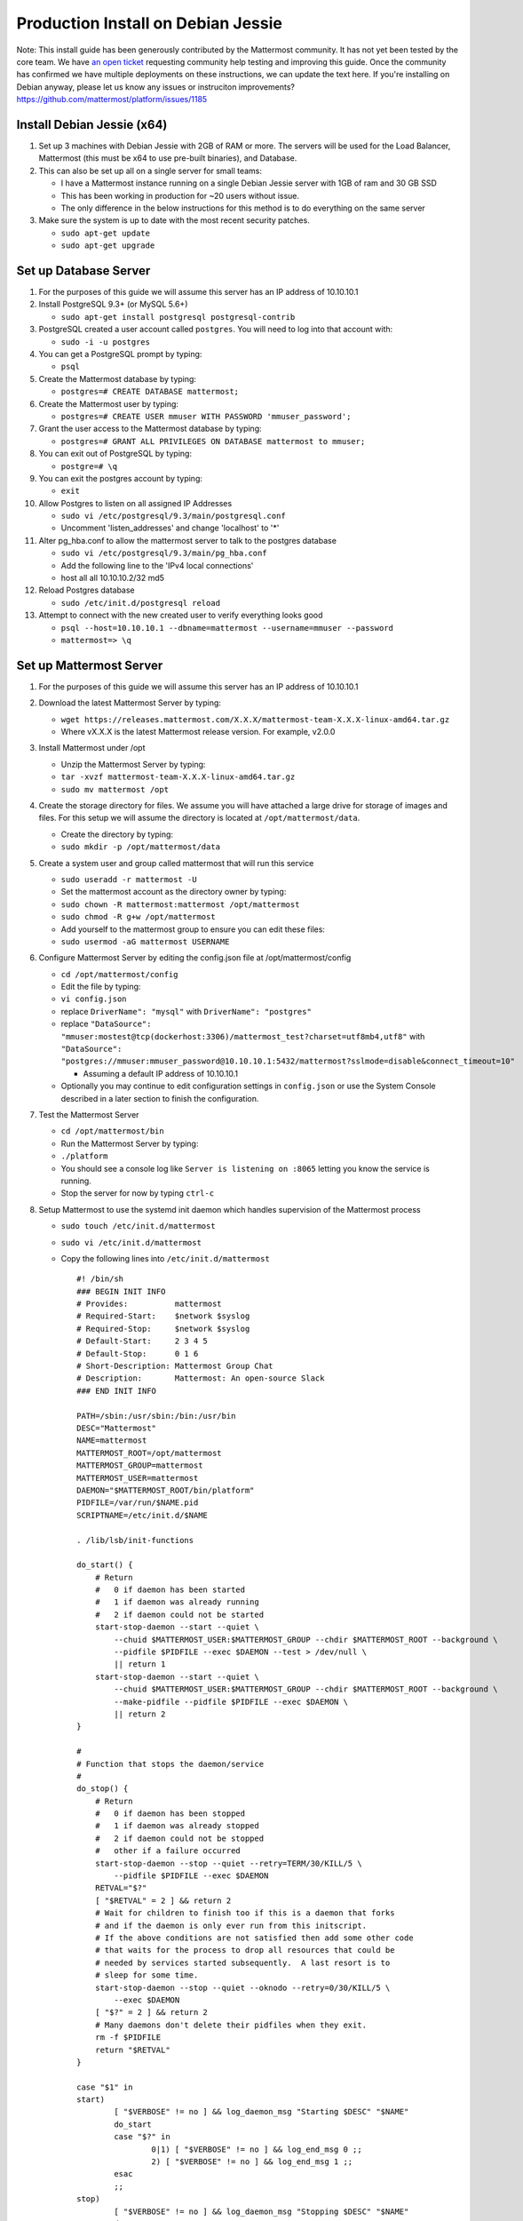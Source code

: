 ..  _prod-debian:

Production Install on Debian Jessie
===================================

Note: This install guide has been generously contributed by the
Mattermost community. It has not yet been tested by the core team. We
have `an open
ticket <https://github.com/mattermost/platform/issues/1185>`__
requesting community help testing and improving this guide. Once the
community has confirmed we have multiple deployments on these
instructions, we can update the text here. If you're installing on
Debian anyway, please let us know any issues or instruciton
improvements? https://github.com/mattermost/platform/issues/1185

Install Debian Jessie (x64)
---------------------------

1. Set up 3 machines with Debian Jessie with 2GB of RAM or more. The
   servers will be used for the Load Balancer, Mattermost (this must be
   x64 to use pre-built binaries), and Database.
2. This can also be set up all on a single server for small teams:

   -  I have a Mattermost instance running on a single Debian Jessie
      server with 1GB of ram and 30 GB SSD
   -  This has been working in production for ~20 users without issue.
   -  The only difference in the below instructions for this method is
      to do everything on the same server

3. Make sure the system is up to date with the most recent security
   patches.

   -  ``sudo apt-get update``
   -  ``sudo apt-get upgrade``

Set up Database Server
----------------------

1.  For the purposes of this guide we will assume this server has an IP
    address of 10.10.10.1
2.  Install PostgreSQL 9.3+ (or MySQL 5.6+)

    -  ``sudo apt-get install postgresql postgresql-contrib``

3.  PostgreSQL created a user account called ``postgres``. You will need
    to log into that account with:

    -  ``sudo -i -u postgres``

4.  You can get a PostgreSQL prompt by typing:

    -  ``psql``

5.  Create the Mattermost database by typing:

    -  ``postgres=# CREATE DATABASE mattermost;``

6.  Create the Mattermost user by typing:

    -  ``postgres=# CREATE USER mmuser WITH PASSWORD 'mmuser_password';``

7.  Grant the user access to the Mattermost database by typing:

    -  ``postgres=# GRANT ALL PRIVILEGES ON DATABASE mattermost to mmuser;``

8.  You can exit out of PostgreSQL by typing:

    -  ``postgre=# \q``

9.  You can exit the postgres account by typing:

    -  ``exit``

10. Allow Postgres to listen on all assigned IP Addresses

    -  ``sudo vi /etc/postgresql/9.3/main/postgresql.conf``
    -  Uncomment 'listen\_addresses' and change 'localhost' to '\*'

11. Alter pg\_hba.conf to allow the mattermost server to talk to the
    postgres database

    -  ``sudo vi /etc/postgresql/9.3/main/pg_hba.conf``
    -  Add the following line to the 'IPv4 local connections'
    -  host all all 10.10.10.2/32 md5

12. Reload Postgres database

    -  ``sudo /etc/init.d/postgresql reload``

13. Attempt to connect with the new created user to verify everything
    looks good

    -  ``psql --host=10.10.10.1 --dbname=mattermost --username=mmuser --password``
    -  ``mattermost=> \q``

Set up Mattermost Server
------------------------

1. For the purposes of this guide we will assume this server has an IP
   address of 10.10.10.1
2. Download the latest Mattermost Server by typing:

   -  ``wget https://releases.mattermost.com/X.X.X/mattermost-team-X.X.X-linux-amd64.tar.gz``
   -  Where vX.X.X is the latest Mattermost release version. For
      example, v2.0.0

3. Install Mattermost under /opt

   -  Unzip the Mattermost Server by typing:
   -  ``tar -xvzf mattermost-team-X.X.X-linux-amd64.tar.gz``
   -  ``sudo mv mattermost /opt``

4. Create the storage directory for files. We assume you will have
   attached a large drive for storage of images and files. For this
   setup we will assume the directory is located at
   ``/opt/mattermost/data``.

   -  Create the directory by typing:
   -  ``sudo mkdir -p /opt/mattermost/data``

5. Create a system user and group called mattermost that will run this
   service

   -  ``sudo useradd -r mattermost -U``
   -  Set the mattermost account as the directory owner by typing:
   -  ``sudo chown -R mattermost:mattermost /opt/mattermost``
   -  ``sudo chmod -R g+w /opt/mattermost``
   -  Add yourself to the mattermost group to ensure you can edit these
      files:
   -  ``sudo usermod -aG mattermost USERNAME``

6. Configure Mattermost Server by editing the config.json file at
   /opt/mattermost/config

   -  ``cd /opt/mattermost/config``
   -  Edit the file by typing:
   -  ``vi config.json``
   -  replace ``DriverName": "mysql"`` with ``DriverName": "postgres"``
   -  replace
      ``"DataSource": "mmuser:mostest@tcp(dockerhost:3306)/mattermost_test?charset=utf8mb4,utf8"``
      with
      ``"DataSource": "postgres://mmuser:mmuser_password@10.10.10.1:5432/mattermost?sslmode=disable&connect_timeout=10"``

      -  Assuming a default IP address of 10.10.10.1

   -  Optionally you may continue to edit configuration settings in
      ``config.json`` or use the System Console described in a later
      section to finish the configuration.

7. Test the Mattermost Server

   -  ``cd /opt/mattermost/bin``
   -  Run the Mattermost Server by typing:
   -  ``./platform``
   -  You should see a console log like ``Server is listening on :8065``
      letting you know the service is running.
   -  Stop the server for now by typing ``ctrl-c``

8. Setup Mattermost to use the systemd init daemon which handles
   supervision of the Mattermost process

   -  ``sudo touch /etc/init.d/mattermost``
   -  ``sudo vi /etc/init.d/mattermost``
   -  Copy the following lines into ``/etc/init.d/mattermost``

      ::

          #! /bin/sh
          ### BEGIN INIT INFO
          # Provides:          mattermost
          # Required-Start:    $network $syslog
          # Required-Stop:     $network $syslog
          # Default-Start:     2 3 4 5
          # Default-Stop:      0 1 6
          # Short-Description: Mattermost Group Chat
          # Description:       Mattermost: An open-source Slack
          ### END INIT INFO

          PATH=/sbin:/usr/sbin:/bin:/usr/bin
          DESC="Mattermost"
          NAME=mattermost
          MATTERMOST_ROOT=/opt/mattermost
          MATTERMOST_GROUP=mattermost
          MATTERMOST_USER=mattermost
          DAEMON="$MATTERMOST_ROOT/bin/platform"
          PIDFILE=/var/run/$NAME.pid
          SCRIPTNAME=/etc/init.d/$NAME

          . /lib/lsb/init-functions

          do_start() {
              # Return
              #   0 if daemon has been started
              #   1 if daemon was already running
              #   2 if daemon could not be started
              start-stop-daemon --start --quiet \
                  --chuid $MATTERMOST_USER:$MATTERMOST_GROUP --chdir $MATTERMOST_ROOT --background \
                  --pidfile $PIDFILE --exec $DAEMON --test > /dev/null \
                  || return 1
              start-stop-daemon --start --quiet \
                  --chuid $MATTERMOST_USER:$MATTERMOST_GROUP --chdir $MATTERMOST_ROOT --background \
                  --make-pidfile --pidfile $PIDFILE --exec $DAEMON \
                  || return 2
          }

          #
          # Function that stops the daemon/service
          #
          do_stop() {
              # Return
              #   0 if daemon has been stopped
              #   1 if daemon was already stopped
              #   2 if daemon could not be stopped
              #   other if a failure occurred
              start-stop-daemon --stop --quiet --retry=TERM/30/KILL/5 \
                  --pidfile $PIDFILE --exec $DAEMON
              RETVAL="$?"
              [ "$RETVAL" = 2 ] && return 2
              # Wait for children to finish too if this is a daemon that forks
              # and if the daemon is only ever run from this initscript.
              # If the above conditions are not satisfied then add some other code
              # that waits for the process to drop all resources that could be
              # needed by services started subsequently.  A last resort is to
              # sleep for some time.
              start-stop-daemon --stop --quiet --oknodo --retry=0/30/KILL/5 \
                  --exec $DAEMON
              [ "$?" = 2 ] && return 2
              # Many daemons don't delete their pidfiles when they exit.
              rm -f $PIDFILE
              return "$RETVAL"
          }

          case "$1" in
          start)
                  [ "$VERBOSE" != no ] && log_daemon_msg "Starting $DESC" "$NAME"
                  do_start
                  case "$?" in
                          0|1) [ "$VERBOSE" != no ] && log_end_msg 0 ;;
                          2) [ "$VERBOSE" != no ] && log_end_msg 1 ;;
                  esac
                  ;;
          stop)
                  [ "$VERBOSE" != no ] && log_daemon_msg "Stopping $DESC" "$NAME"
                  do_stop
                  case "$?" in
                          0|1) [ "$VERBOSE" != no ] && log_end_msg 0 ;;
                          2) [ "$VERBOSE" != no ] && log_end_msg 1 ;;
                  esac
                  ;;
          status)
              status_of_proc "$DAEMON" "$NAME" && exit 0 || exit $?
              ;;
          restart|force-reload)
                  #
                  # If the "reload" option is implemented then remove the
                  # 'force-reload' alias
                  #
                  log_daemon_msg "Restarting $DESC" "$NAME"
                  do_stop
                  case "$?" in
                  0|1)
                          do_start
                          case "$?" in
                                  0) log_end_msg 0 ;;
                                  1) log_end_msg 1 ;; # Old process is still running
                                  *) log_end_msg 1 ;; # Failed to start
                          esac
                          ;;
                  *)
                          # Failed to stop
                          log_end_msg 1
                          ;;
                  esac
                  ;;
          *)
                  echo "Usage: $SCRIPTNAME {start|stop|status|restart|force-reload}" >&2
                  exit 3
                  ;;
          esac

          exit 0

   -  Make sure that /etc/init.d/mattermost is executable

      -  ``sudo chmod +x /etc/init.d/mattermost``

9. On reboot, systemd will generate a unit file from the headers in this
   init script and install it in ``/run/systemd/generator.late/``

Note: This setup can also be done using a systemd unit, usable for
non-Debian systems, such as Arch Linux. The unit file is as follows:

::

    # cat /etc/systemd/system/mattermost.service 
    [Unit]
    Description=Mattermost
    After=network.target

    [Service]
    User=mattermost
    ExecStart=/home/mattermost/mattermost/bin/platform
    WorkingDirectory=/home/mattermost/mattermost
    Restart=always
    RestartSec=30

    [Install]
    WantedBy=multi-user.target
    # systemctl start mattermost
    # systemctl enable mattermost

Set up Nginx Server
-------------------

1. For the purposes of this guide we will assume this server has an IP
   address of 10.10.10.3
2. We use Nginx for proxying request to the Mattermost Server. The main
   benefits are:

   -  SSL termination
   -  http to https redirect
   -  Port mapping :80 to :8065
   -  Standard request logs

3. Install Nginx on Debian with

   -  ``sudo apt-get install nginx``

4. Verify Nginx is running

   -  ``curl http://10.10.10.3``
   -  You should see a *Welcome to nginx!* page

5. You can manage Nginx with the following commands

   -  ``sudo service nginx stop``
   -  ``sudo service nginx start``
   -  ``sudo service nginx restart``

6. Map a FQDN (fully qualified domain name) like
   **mattermost.example.com** to point to the Nginx server.
7. Configure Nginx to proxy connections from the internet to the
   Mattermost Server

   -  Create a configuration for Mattermost
   -  ``sudo touch /etc/nginx/sites-available/mattermost``
   -  Below is a sample configuration with the minimum settings required
      to configure Mattermost

      ::

             server {
            server_name mattermost.example.com;

            location / {
               client_max_body_size 50M;
               proxy_set_header Upgrade $http_upgrade;
               proxy_set_header Connection "upgrade";
               proxy_set_header Host $http_host;
               proxy_set_header X-Real-IP $remote_addr;
               proxy_set_header X-Forwarded-For $proxy_add_x_forwarded_for;
               proxy_set_header X-Forwarded-Proto $scheme;
               proxy_set_header X-Frame-Options SAMEORIGIN;
               proxy_pass http://10.10.10.2:8065;
            }
             }

   -  Remove the existing file with

      -  ``sudo rm /etc/nginx/sites-enabled/default``

   -  Link the mattermost config by typing:

      -  ``sudo ln -s /etc/nginx/sites-available/mattermost /etc/nginx/sites-enabled/mattermost``

   -  Restart Nginx by typing:

      -  ``sudo service nginx restart``

   -  Verify you can see Mattermost thru the proxy by typing:

      -  ``curl http://localhost``

   -  You should see a page titles *Mattermost - Signup*

Set up Nginx with SSL (Recommended)
-----------------------------------

1. You can use a free and an open certificate security like let's
   encrypt, this is how to proceed

   -  ``sudo apt-get install git``
   -  ``git clone https://github.com/letsencrypt/letsencrypt``
   -  ``cd letsencrypt``
   -  Be sure that the port 80 is not use by stopping nginx
   -  ``sudo service nginx stop``
   -  ``netstat -na | grep ':80.*LISTEN'``
   -  ``./letsencrypt-auto certonly --standalone``
   -  This command will download packages and run the instance, after
      that you will have to give your domain name
   -  You can find your certificate in /etc/letsencrypt/live

2. Modify the file at ``/etc/nginx/sites-available/mattermost`` and add
   the following lines:

   ::

         server {
            listen         80;
            server_name    mattermost.example.com;
            return         301 https://$server_name$request_uri;
         }

         server {
            listen 443 ssl;
            server_name mattermost.example.com;

            ssl on;
            ssl_certificate /etc/letsencrypt/live/yourdomainname/fullchain.pem;
            ssl_certificate_key /etc/letsencrypt/live/yourdomainname/privkey.pem;
            ssl_session_timeout 5m;
            ssl_protocols TLSv1 TLSv1.1 TLSv1.2;
            ssl_ciphers 'EECDH+AESGCM:EDH+AESGCM:AES256+EECDH:AES256+EDH';
            ssl_prefer_server_ciphers on;
            ssl_session_cache shared:SSL:10m;

            location / {
               gzip off;
               proxy_set_header X-Forwarded-Ssl on;
               client_max_body_size 50M;
               proxy_set_header Upgrade $http_upgrade;
               proxy_set_header Connection "upgrade";
               proxy_set_header Host $http_host;
               proxy_set_header X-Real-IP $remote_addr;
               proxy_set_header X-Forwarded-For $proxy_add_x_forwarded_for;
               proxy_set_header X-Forwarded-Proto $scheme;
               proxy_set_header X-Frame-Options SAMEORIGIN;
               proxy_pass http://10.10.10.2:8065;
            }
         }

3. Be sure to restart nginx

   -  ``sudo service nginx start``

4. Add the following line to cron so the cert will renew every month

   -  ``crontab -e``
   -  ``@monthly /home/YOURUSERNAME/letsencrypt/letsencrypt-auto certonly --reinstall -d yourdomainname && sudo service nginx reload``

Finish Mattermost Server setup
------------------------------

1. Navigate to https://mattermost.example.com and create a team and
   user.
2. The first user in the system is automatically granted the
   ``system_admin`` role, which gives you access to the System Console.
3. From the ``town-square`` channel click the dropdown and choose the
   ``System Console`` option
4. Update Email Settings. We recommend using an email sending service.
   The example below assumes AmazonSES.

   -  Set *Send Email Notifications* to true
   -  Set *Require Email Verification* to true
   -  Set *Feedback Name* to ``No-Reply``
   -  Set *Feedback Email* to ``mattermost@example.com``
   -  Set *SMTP Username* to ``[SMTP USERNAME]``
   -  Set *SMTP Password* to ``[SMTP PASSWORD]``
   -  Set *SMTP Server* to ``email-smtp.us-east-1.amazonaws.com``
   -  Set *SMTP Port* to ``465``
   -  Set *Connection Security* to ``TLS``
   -  Save the Settings

5. Update File Settings

   -  Change *Local Directory Location* from ``./data/`` to
      ``/mattermost/data``

6. Update Log Settings.

   -  Set *Log to The Console* to false

7. Update Rate Limit Settings.

   -  Set *Vary By Remote Address* to false
   -  Set *Vary By HTTP Header* to X-Real-IP

8. Feel free to modify other settings.
9. Restart the Mattermost Service by typing:

   -  ``sudo restart mattermost``

